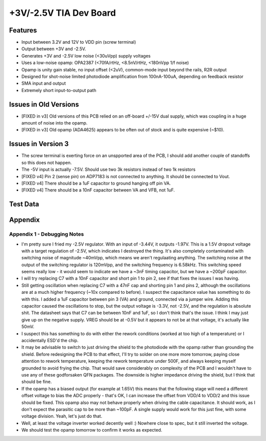 +3V/-2.5V TIA Dev Board
=========================

Features
----------
- Input between 3.2V and 12V to VDD pin (screw terminal)
- Output between +3V and -2.5V. 
- Generates +3V and -2.5V low noise (<30uVpp) supply voltages
- Uses a low-noise opamp: OPA2387 (<70fA/rtHz, <8.5nV/rtHz, <180nVpp 1/f noise)
- Opamp is unity gain stable, no input offset (<2uV), common-mode input beyond the rails, R2R output
- Designed for shot-noise limited photodiode amplification from 100nA-100uA, depending on feedback resistor
- SMA input and output
- Extremely short input-to-output path

Issues in Old Versions
-----------------------
- [FIXED in v3] Old versions of this PCB relied on an off-board +/-15V dual supply, which was coupling in a huge amount of noise into the opamp.
- [FIXED in v3] Old opamp (ADA4625) appears to be often out of stock and is quite expensive (~$10). 

Issues in Version 3
--------------------
- The screw terminal is exerting force on an unspported area of the PCB, I should add another couple of standoffs so this does not happen.
- The -5V input is actually -7.5V. Should use two 3k resistors instead of two 1k resistors
- [FIXED v4] Pin 2 (sense pin) on ADP7183 is not connected to anything. It should be connected to Vout.
- [FIXED v4] There should be a 1uF capacitor to ground hanging off pin VA.
- [FIXED v4] There should be a 10nF capacitor between VA and VFB, not 1uF.

Test Data
------------

Appendix
---------
Appendix 1 - Debugging Notes
______________________________
- I'm pretty sure I fried my -2.5V regulator. With an input of -3.44V, it outputs -1.97V. This is a 1.5V dropout voltage with a target regulation of -2.5V, which indicates I destroyed the thing. It's also completely contaminated with switching noise of magnitude ~40mVpp, which means we aren't regulaating anything. The switching noise at the output of the switching regulator is 120mVpp, and the switching frequency is 6.58kHz. This switching speed seems really low - it would seem to indicate we have a ~3nF timing capacitor, but we have a ~200pF capacitor.
- I will try replacing C7 with a 10nF capacitor and short pin 1 to pin 2, see if that fixes the issues I was having.
- Still getting oscillation when replacing C7 with a 47nF cap and shorting pin 1 and pins 2, although the oscillations are at a much higher frequency (~10x compared to before). I suspect the capacitance value has something to do with this. I added a 1uF capacitor between pin 3 (VA) and ground, connected via a jumper wire. Adding this capacitor caused the oscillations to stop, but the output voltage is -3.3V, not -2.5V, and the regulation is absolute shit. The datasheet says that C7 can be between 10nF and 1uF, so I don't think that's the issue. I think I may just give up on the negative supply. VREG should be at -0.5V but it appears to not be at that voltage, it's actually like 50mV.
- I suspect this has something to do with either the rework conditions (worked at too high of a temperature) or I accidentally ESD'd the chip.
- It may be advisable to switch to just driving the shield to the photodiode with the opamp rather than grounding the shield. Before redesigning the PCB to that effect, I'll try to solder on one more more tomorrow, paying close attention to rework temperature, keeping the rework temperature under 500F, and always keeping myself grounded to avoid frying the chip. That would save considerably on complexity of the PCB and I wouldn't have to use any of these godforsaken QFN packages. The downside is higher impedance driving the shield, but I think that should be fine.
- If the opamp has a biased output (for example at 1.65V) this means that the following stage will need a different offset voltage to bias the ADC properly - that's OK, I can increase the offset from VDD/4 to VDD/2 and this issue should be fixed. This opamp also may not behave properly when driving the cable capacitance. It should work, as I don't expect the parasitic cap to be more than ~100pF. A single supply would work for this just fine, with some voltage division. Yeah, let's just do that.
- Well, at least the voltage inverter worked decently well :) Nowhere close to spec, but it still inverted the voltage.
- We should test the opamp tomorrow to confirm it works as expected.
